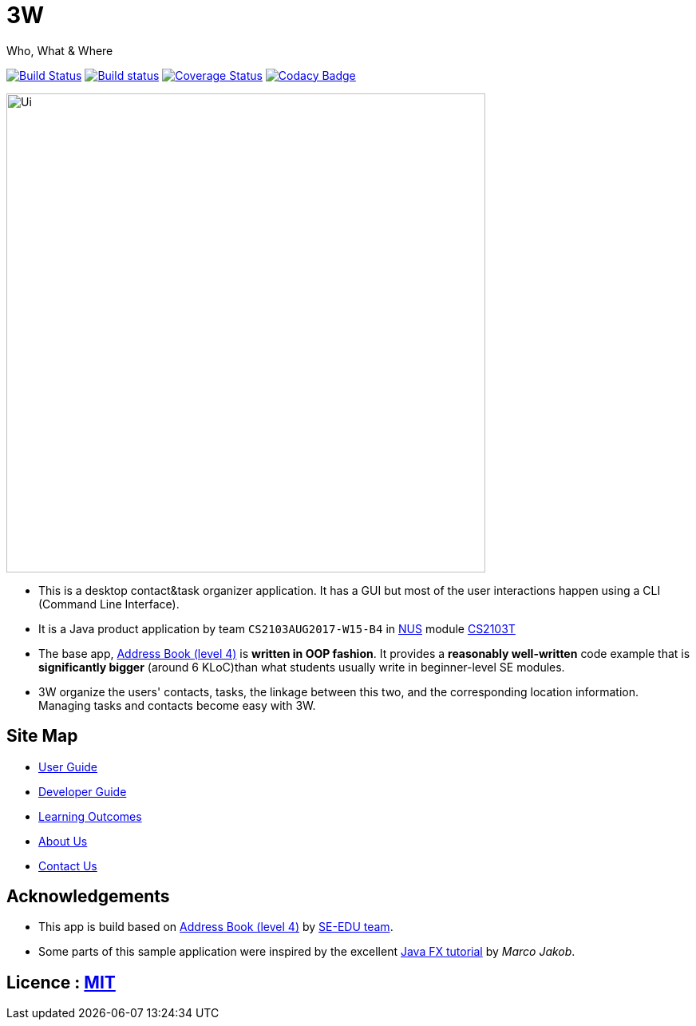 = 3W

Who, What & Where

ifdef::env-github,env-browser[:relfileprefix: docs/]
ifdef::env-github,env-browser[:outfilesuffix: .adoc]

https://travis-ci.org/CS2103AUG2017-W15-B4/main[image:https://travis-ci.org/CS2103AUG2017-W15-B4/main.svg?branch=master[Build Status]]
https://ci.appveyor.com/project/1moresec/main[image:https://ci.appveyor.com/api/projects/status/us7s3dtjoa4rfril?svg=true[Build status]]
https://coveralls.io/github/CS2103AUG2017-W15-B4/main?branch=master[image:https://coveralls.io/repos/github/CS2103AUG2017-W15-B4/main/badge.svg?branch=master[Coverage Status]]
https://www.codacy.com/app/1moresec/main?utm_source=github.com&amp;utm_medium=referral&amp;utm_content=CS2103AUG2017-W15-B4/main&amp;utm_campaign=Badge_Grade[image:https://api.codacy.com/project/badge/Grade/ab4cd2914f5749599822fd504c320d10[Codacy Badge]]

ifdef::env-github[]
image::docs/images/Ui.png[width="600"]
endif::[]

ifndef::env-github[]
image::images/Ui.png[width="600"]
endif::[]

* This is a desktop contact&task organizer application. It has a GUI but most of the user interactions happen using a CLI (Command Line Interface).
* It is a Java product application by team `CS2103AUG2017-W15-B4` in http://www.nus.edu.sg[NUS] module https://nusmods.com/modules/CS2103T[CS2103T]
* The base app, https://github.com/se-edu/addressbook-level4[Address Book (level 4)] is *written in OOP fashion*. It provides a *reasonably well-written* code example that is *significantly bigger* (around 6 KLoC)than what students usually write in beginner-level SE modules.
* 3W organize the users' contacts, tasks, the linkage between this two, and the corresponding location information. Managing tasks and contacts become easy with 3W.

== Site Map

* <<UserGuide#, User Guide>>
* <<DeveloperGuide#, Developer Guide>>
* <<LearningOutcomes#, Learning Outcomes>>
* <<AboutUs#, About Us>>
* <<ContactUs#, Contact Us>>

== Acknowledgements

* This app is build based on https://github.com/se-edu/addressbook-level4[Address Book (level 4)] by https://se-edu.github.io/[SE-EDU team].
* Some parts of this sample application were inspired by the excellent http://code.makery.ch/library/javafx-8-tutorial/[Java FX tutorial] by
_Marco Jakob_.

== Licence : link:LICENSE[MIT]
